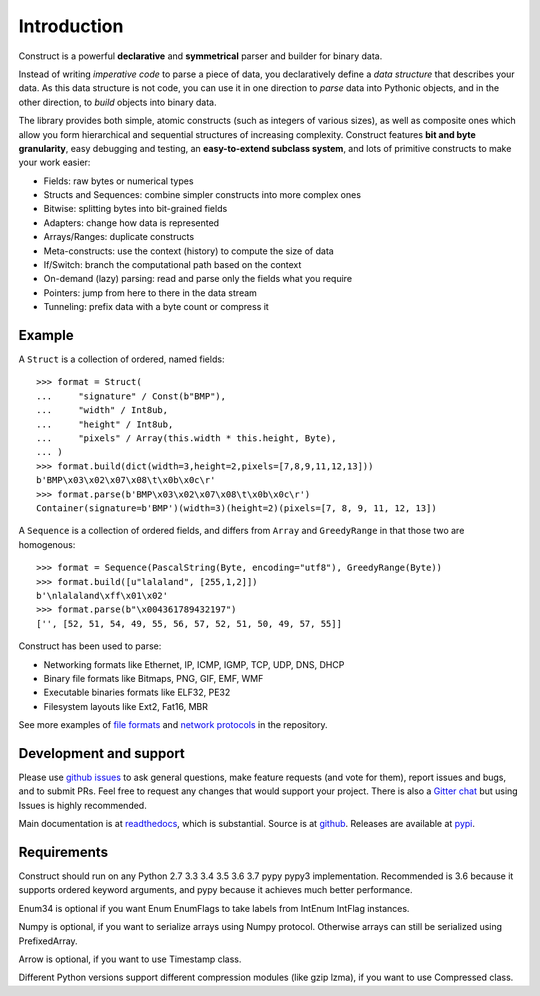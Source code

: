 ============
Introduction
============

Construct is a powerful **declarative** and **symmetrical** parser and builder for binary data.

Instead of writing *imperative code* to parse a piece of data, you declaratively define a *data structure* that describes your data. As this data structure is not code, you can use it in one direction to *parse* data into Pythonic objects, and in the other direction, to *build* objects into binary data.

The library provides both simple, atomic constructs (such as integers of various sizes), as well as composite ones which allow you form hierarchical and sequential structures of increasing complexity. Construct features **bit and byte granularity**, easy debugging and testing, an **easy-to-extend subclass system**, and lots of primitive constructs to make your work easier:

* Fields: raw bytes or numerical types
* Structs and Sequences: combine simpler constructs into more complex ones
* Bitwise: splitting bytes into bit-grained fields
* Adapters: change how data is represented
* Arrays/Ranges: duplicate constructs
* Meta-constructs: use the context (history) to compute the size of data
* If/Switch: branch the computational path based on the context
* On-demand (lazy) parsing: read and parse only the fields what you require
* Pointers: jump from here to there in the data stream
* Tunneling: prefix data with a byte count or compress it


Example
---------

A ``Struct`` is a collection of ordered, named fields::

    >>> format = Struct(
    ...     "signature" / Const(b"BMP"),
    ...     "width" / Int8ub,
    ...     "height" / Int8ub,
    ...     "pixels" / Array(this.width * this.height, Byte),
    ... )
    >>> format.build(dict(width=3,height=2,pixels=[7,8,9,11,12,13]))
    b'BMP\x03\x02\x07\x08\t\x0b\x0c\r'
    >>> format.parse(b'BMP\x03\x02\x07\x08\t\x0b\x0c\r')
    Container(signature=b'BMP')(width=3)(height=2)(pixels=[7, 8, 9, 11, 12, 13])

A ``Sequence`` is a collection of ordered fields, and differs from ``Array`` and ``GreedyRange`` in that those two are homogenous::

    >>> format = Sequence(PascalString(Byte, encoding="utf8"), GreedyRange(Byte))
    >>> format.build([u"lalaland", [255,1,2]])
    b'\nlalaland\xff\x01\x02'
    >>> format.parse(b"\x004361789432197")
    ['', [52, 51, 54, 49, 55, 56, 57, 52, 51, 50, 49, 57, 55]]


Construct has been used to parse:

* Networking formats like Ethernet, IP, ICMP, IGMP, TCP, UDP, DNS, DHCP
* Binary file formats like Bitmaps, PNG, GIF, EMF, WMF
* Executable binaries formats like ELF32, PE32
* Filesystem layouts like Ext2, Fat16, MBR

See more examples of `file formats <https://github.com/construct/construct/tree/master/construct/examples/formats>`_ and `network protocols <https://github.com/construct/construct/tree/master/construct/examples/protocols>`_ in the repository.


Development and support
-------------------------
Please use `github issues <https://github.com/construct/construct/issues>`_ to ask general questions, make feature requests (and vote for them), report issues and bugs, and to submit PRs. Feel free to request any changes that would support your project. There is also a `Gitter chat <https://gitter.im/construct-construct/Lobby>`_ but using Issues is highly recommended.

Main documentation is at `readthedocs <http://construct.readthedocs.org>`_, which is substantial. Source is at `github <https://github.com/construct/construct>`_. Releases are available at `pypi <https://pypi.org/project/construct/>`_.


Requirements
--------------
Construct should run on any Python 2.7 3.3 3.4 3.5 3.6 3.7 pypy pypy3 implementation. Recommended is 3.6 because it supports ordered keyword arguments, and pypy because it achieves much better performance.

Enum34 is optional if you want Enum EnumFlags to take labels from IntEnum IntFlag instances.

Numpy is optional, if you want to serialize arrays using Numpy protocol. Otherwise arrays can still be serialized using PrefixedArray.

Arrow is optional, if you want to use Timestamp class.

Different Python versions support different compression modules (like gzip lzma), if you want to use Compressed class.
